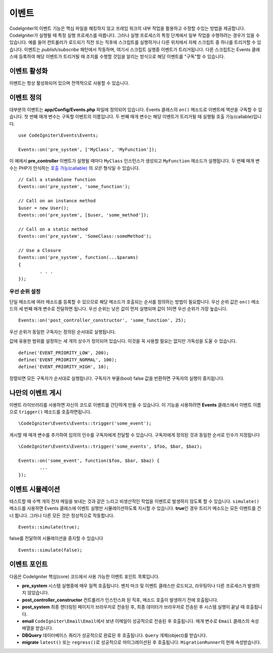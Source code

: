 이벤트
#####################################

CodeIgniter의 이벤트 기능은 핵심 파일을 해킹하지 않고 프레임 워크의 내부 작업을 활용하고 수정할 수있는 방법을 제공합니다. 
CodeIgniter가 실행될 때 특정 실행 프로세스를 따릅니다.
그러나 실행 프로세스의 특정 단계에서 일부 작업을 수행하려는 경우가 있을 수 있습니다.
예를 들어 컨트롤러가 로드되기 직전 또는 직후에 스크립트를 실행하거나 다른 위치에서 자체 스크립트 중 하나를 트리거할 수 있습니다.
이벤트는 *publish/subscribe* 패턴에서 작동하며, 여기서 스크립트 실행중 이벤트가 트리거됩니다.
다른 스크립트는 Events 클래스에 등록하여 해당 이벤트가 트리거될 때 조치를 수행할 것임을 알리는 방식으로 해당 이벤트를 "구독"할 수 있습니다.

이벤트 활성화
=================

이벤트는 항상 활성화되어 있으며 전역적으로 사용할 수 있습니다.

이벤트 정의
=================

대부분의 이벤트는 **app/Config/Events.php** 파일에 정의되어 있습니다.
Events 클래스의 ``on()`` 메소드로 이벤트에 액션을 구독할 수 있습니다.
첫 번째 매개 변수는 구독할 이벤트의 이름입니다. 
두 번째 매개 변수는 해당 이벤트가 트리거될 때 실행될 호출 가능(callable)입니다.

::

	use CodeIgniter\Events\Events;

	Events::on('pre_system', ['MyClass', 'MyFunction']);

이 예에서 **pre_controller** 이벤트가 실행될 때마다 ``MyClass`` 인스턴스가 생성되고 ``MyFunction`` 메소드가 실행됩니다.
두 번째 매개 변수는 PHP가 인식하는 `호출 가능(callable) <https://www.php.net/manual/en/function.is-callable.php>`_ 의 *모든* 형식일 수 있습니다.

::

	// Call a standalone function
	Events::on('pre_system', 'some_function');

	// Call on an instance method
	$user = new User();
	Events::on('pre_system', [$user, 'some_method']);

	// Call on a static method
	Events::on('pre_system', 'SomeClass::someMethod');

	// Use a Closure
	Events::on('pre_system', function(...$params)
	{
		. . .
	});

우선 순위 설정
------------------

단일 메소드에 여러 메소드를 등록할 수 있으므로 해당 메소드가 호출되는 순서를 정의하는 방법이 필요합니다.
우선 순위 값은 ``on()`` 메소드의 세 번째 매개 변수로 전달하면 됩니다. 
우선 순위는 낮은 값이 먼저 실행되며 값이 1이면 우선 순위가 가장 높습니다.

::

    Events::on('post_controller_constructor', 'some_function', 25);

우선 순위가 동일한 구독자는 정의된 순서대로 실행됩니다.

값에 유용한 범위를 설정하는 세 개의 상수가 정의되어 있습니다.
이것을 꼭 사용할 필요는 없지만 가독성을 도울 수 있습니다.

::

	define('EVENT_PRIORITY_LOW', 200);
	define('EVENT_PRIORITY_NORMAL', 100);
	define('EVENT_PRIORITY_HIGH', 10);

정렬되면 모든 구독자가 순서대로 실행됩니다.
구독자가 부울(bool) false 값을 반환하면 구독자의 실행이 중지됩니다.


나만의 이벤트 게시
==========================

이벤트 라이브러리를 사용하면 자신의 코드로 이벤트를 간단하게 만들 수 있습니다. 
이 기능을 사용하려면 **Events** 클래스에서 이벤트 이름으로 ``trigger()`` 메소드를 호출하면됩니다.

::

	\CodeIgniter\Events\Events::trigger('some_event');

게시할 때 매개 변수를 추가하여 임의의 인수를 구독자에게 전달할 수 있습니다. 
구독자에게 정의된 것과 동일한 순서로 인수가 지정됩니다

::

	\CodeIgniter\Events\Events::trigger('some_events', $foo, $bar, $baz);

	Events::on('some_event', function($foo, $bar, $baz) {
		...
	});

이벤트 시뮬레이션
====================

테스트할 때 수백 개의 전자 메일을 보내는 것과 같은 느리고 비생산적인 작업을 이벤트로 발생하지 않도록 할 수 있습니다.
``simulate()`` 메소드를 사용하면 Events 클래스에 이벤트 실행만 시뮬레이션하도록 지시할 수 있습니다.
**true**\ 인 경우 트리거 메소드는 모든 이벤트를 건너 뜁니다. 
그러나 다른 모든 것은 정상적으로 작동합니다.

::

    Events::simulate(true);

false를 전달하여 시뮬레이션을 중지할 수 있습니다

::

    Events::simulate(false);

이벤트 포인트
=================

다음은 CodeIgniter 핵심(core) 코드에서 사용 가능한 이벤트 포인트 목록입니다.

* **pre_system** 시스템 실행중에 매우 일찍 호출됩니다. 벤치 마크 및 이벤트 클래스만 로드되고, 라우팅이나 다른 프로세스가 발생하지 않았습니다.
* **post_controller_constructor** 컨트롤러가 인스턴스화 된 직후, 메소드 호출이 발생하기 전에 호출됩니다.
* **post_system** 최종 렌더링된 페이지가 브라우저로 전송된 후, 최종 데이터가 브라우저로 전송된 후 시스템 실행이 끝날 때 호출됩니다.
* **email** ``CodeIgniter\Email\Email``\ 에서 보낸 이메일이 성공적으로 전송된 후 호출됩니다. 매개 변수로 ``Email`` 클래스의 속성 배열을 받습니다.
* **DBQuery** 데이터베이스 쿼리가 성공적으로 완료된 후 호출됩니다. ``Query`` 개체(object)를 받습니다.
* **migrate** ``latest()`` 또는 ``regress()``\ 로 성공적으로 마이그레이션된 후 호출됩니다. ``MigrationRunner``\ 의 현재 속성받습니다.